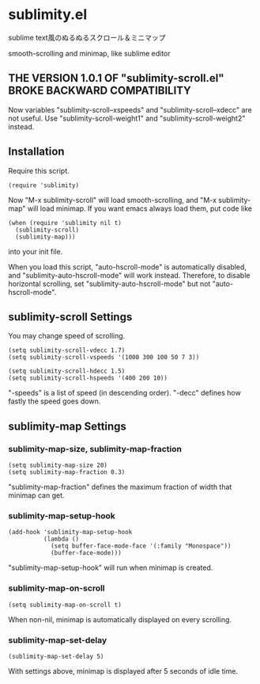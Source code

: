 * sublimity.el

sublime text風のぬるぬるスクロール＆ミニマップ

smooth-scrolling and minimap, like sublime editor

** THE VERSION 1.0.1 OF "sublimity-scroll.el" BROKE BACKWARD COMPATIBILITY

Now variables "sublimity-scroll--xspeeds" and
"sublimity-scroll--xdecc" are not useful. Use
"sublimity-scroll-weight1" and "sublimity-scroll-weight2" instead.

** Installation

Require this script.

: (require 'sublimity)

Now "M-x sublimity-scroll" will load smooth-scrolling, and "M-x
sublimity-map" will load minimap. If you want emacs always load them,
put code like

: (when (require 'sublimity nil t)
:   (sublimity-scroll)
:   (sublimity-map)))

into your init file.

When you load this script, "auto-hscroll-mode" is automatically
disabled, and "sublimity-auto-hscroll-mode" will work
instead. Therefore, to disable horizontal scrolling, set
"sublimity-auto-hscroll-mode" but not "auto-hscroll-mode".

** sublimity-scroll Settings

You may change speed of scrolling.

: (setq sublimity-scroll-vdecc 1.7)
: (setq sublimity-scroll-vspeeds '(1000 300 100 50 7 3))

: (setq sublimity-scroll-hdecc 1.5)
: (setq sublimity-scroll-hspeeds '(400 200 10))

"-speeds" is a list of speed (in descending order). "-decc" defines
how fastly the speed goes down.

** sublimity-map Settings

*** sublimity-map-size, sublimity-map-fraction

: (setq sublimity-map-size 20)
: (setq sublimity-map-fraction 0.3)

"sublimity-map-fraction" defines the maximum fraction of width that
minimap can get.

*** sublimity-map-setup-hook

: (add-hook 'sublimity-map-setup-hook
:           (lambda ()
:             (setq buffer-face-mode-face '(:family "Monospace"))
:             (buffer-face-mode)))

"sublimity-map-setup-hook" will run when minimap is created.

*** sublimity-map-on-scroll

: (setq sublimity-map-on-scroll t)

When non-nil, minimap is automatically displayed on every scrolling.

*** sublimity-map-set-delay

: (sublimity-map-set-delay 5)

With settings above, minimap is displayed after 5 seconds of idle
time.

